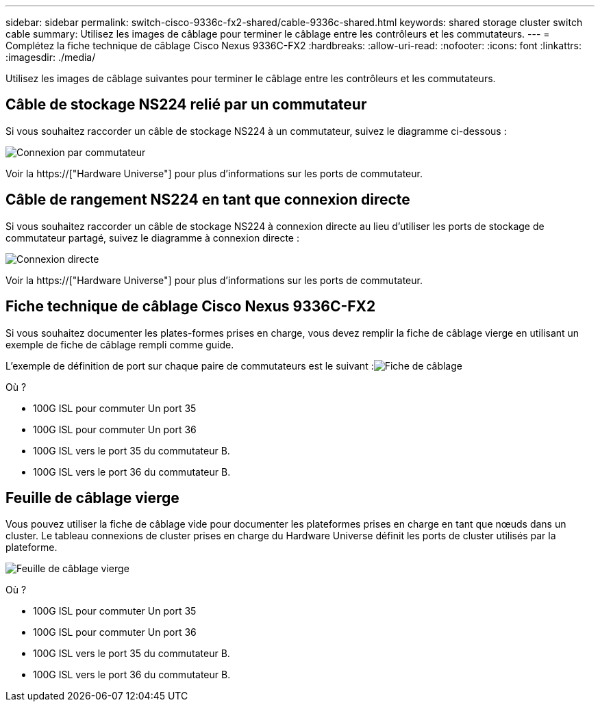 ---
sidebar: sidebar 
permalink: switch-cisco-9336c-fx2-shared/cable-9336c-shared.html 
keywords: shared storage cluster switch cable 
summary: Utilisez les images de câblage pour terminer le câblage entre les contrôleurs et les commutateurs. 
---
= Complétez la fiche technique de câblage Cisco Nexus 9336C-FX2
:hardbreaks:
:allow-uri-read: 
:nofooter: 
:icons: font
:linkattrs: 
:imagesdir: ./media/


[role="lead"]
Utilisez les images de câblage suivantes pour terminer le câblage entre les contrôleurs et les commutateurs.



== Câble de stockage NS224 relié par un commutateur

Si vous souhaitez raccorder un câble de stockage NS224 à un commutateur, suivez le diagramme ci-dessous :

image:9336c_image1.jpg["Connexion par commutateur"]

Voir la https://["Hardware Universe"] pour plus d'informations sur les ports de commutateur.



== Câble de rangement NS224 en tant que connexion directe

Si vous souhaitez raccorder un câble de stockage NS224 à connexion directe au lieu d'utiliser les ports de stockage de commutateur partagé, suivez le diagramme à connexion directe :

image:9336c_image2.jpg["Connexion directe"]

Voir la https://["Hardware Universe"] pour plus d'informations sur les ports de commutateur.



== Fiche technique de câblage Cisco Nexus 9336C-FX2

Si vous souhaitez documenter les plates-formes prises en charge, vous devez remplir la fiche de câblage vierge en utilisant un exemple de fiche de câblage rempli comme guide.

L'exemple de définition de port sur chaque paire de commutateurs est le suivant :image:cabling_worksheet.jpg["Fiche de câblage"]

Où ?

* 100G ISL pour commuter Un port 35
* 100G ISL pour commuter Un port 36
* 100G ISL vers le port 35 du commutateur B.
* 100G ISL vers le port 36 du commutateur B.




== Feuille de câblage vierge

Vous pouvez utiliser la fiche de câblage vide pour documenter les plateformes prises en charge en tant que nœuds dans un cluster. Le tableau connexions de cluster prises en charge du Hardware Universe définit les ports de cluster utilisés par la plateforme.

image:blank_cabling_worksheet.jpg["Feuille de câblage vierge"]

Où ?

* 100G ISL pour commuter Un port 35
* 100G ISL pour commuter Un port 36
* 100G ISL vers le port 35 du commutateur B.
* 100G ISL vers le port 36 du commutateur B.

